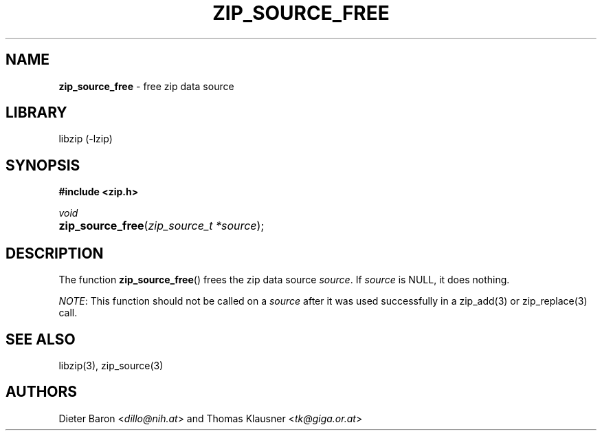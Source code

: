 .TH "ZIP_SOURCE_FREE" "3" "August 2, 2014" "NiH" "Library Functions Manual"
.nh
.if n .ad l
.SH "NAME"
\fBzip_source_free\fR
\- free zip data source
.SH "LIBRARY"
libzip (-lzip)
.SH "SYNOPSIS"
\fB#include <zip.h>\fR
.sp
\fIvoid\fR
.PD 0
.HP 4n
\fBzip_source_free\fR(\fIzip_source_t\ *source\fR);
.PD
.SH "DESCRIPTION"
The function
\fBzip_source_free\fR()
frees the zip data source
\fIsource\fR.
If
\fIsource\fR
is
\fRNULL\fR,
it does nothing.
.PP
\fINOTE\fR:
This function should not be called on a
\fIsource\fR
after it was used successfully in a
zip_add(3)
or
zip_replace(3)
call.
.SH "SEE ALSO"
libzip(3),
zip_source(3)
.SH "AUTHORS"
Dieter Baron <\fIdillo@nih.at\fR>
and
Thomas Klausner <\fItk@giga.or.at\fR>
